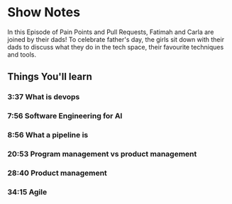 * Show Notes
In this Episode of Pain Points and Pull Requests, Fatimah and Carla are joined by their dads! To celebrate father's day, the girls sit down 
with their dads to discuss what they do in the tech space, their favourite techniques and tools.

** Things You'll learn
*** 3:37 What is devops
*** 7:56 Software Engineering for AI
*** 8:56 What a pipeline is
*** 20:53 Program management vs product management
*** 28:40 Product management
*** 34:15 Agile

